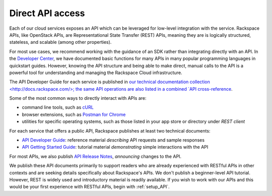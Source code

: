 .. _APIdirect:

-----------------
Direct API access
-----------------
Each of our cloud services exposes an API which can be leveraged for
low-level integration with the service. 
Rackspace APIs, 
like OpenStack APIs, 
are Representational State Transfer (REST) APIs, 
meaning they are is logically
structured, stateless, and scalable (among other properties). 

For most use cases, we recommend 
working with the guidance of an SDK
rather than integrating directly with an API. 
In the 
`Developer Center <https://developer.rackspace.com/docs/>`__, 
we have documented basic 
functions for many APIs in many popular programming languages in
quickstart guides. However, knowing the API
structure and being able to make direct, manual calls to the API is a
powerful tool for understanding and managing the Rackspace Cloud
infrastructure.

The API Developer Guide for each service is published in 
`our technical documentation collection <http://docs.rackspace.com/>; 
the same API operations are also listed 
in a 
combined 
`API cross-reference <http://api.rackspace.com/>`__.

Some of the most common ways to directly interact with APIs are:

* command line tools, 
  such as 
  `cURL <http://curl.haxx.se/>`__

* browser extensions, 
  such as 
  `Postman for Chrome <https://www.getpostman.com/>`__

* utilities for specific operating systems,  
  such as those listed in your app store or directory 
  under *REST client*

For each service that offers a public API, 
Rackspace publishes at least two technical documents:
 
* `API Developer Guide <http://docs.rackspace.com>`__: 
  reference material *describing* API requests and sample responses
   
* `API Getting Started Guide <http://docs.rackspace.com>`__: 
  tutorial material *demonstrating* simple interactions
  with the API 
  
For most APIs, we also publish 
`API Release Notes <http://docs.rackspace.com>`__, 
*announcing* changes to the API. 
 
We publish these API documents primarily to support readers who are 
already experienced with RESTful APIs in other contexts and 
are seeking details specifically about Rackspace's APIs. 
We don't publish a beginner-level API tutorial. 
However, REST is widely used and introductory material is
readily available. 
If you wish to work with our APIs and this would be your first
experience with RESTful APIs, 
begin with :ref:`setup_API`.